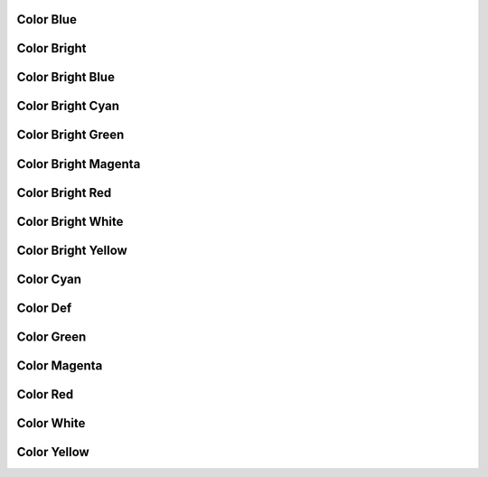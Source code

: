 .. _api_log_colors_blue:

Color Blue
----------

.. doxygendefine:: C_BLUE
    :project: FastDDS

.. _api_log_colors_bright:

Color Bright
------------

.. doxygendefine:: C_BRIGHT
    :project: FastDDS

.. _api_log_colors_bright_blue:

Color Bright Blue
-----------------

.. doxygendefine:: C_B_BLUE
    :project: FastDDS

.. _api_log_colors_bright_cyan:

Color Bright Cyan
-----------------

.. doxygendefine:: C_B_CYAN
    :project: FastDDS

.. _api_log_colors_bright_green:

Color Bright Green
------------------

.. doxygendefine:: C_B_GREEN
    :project: FastDDS

.. _api_log_colors_bright_magenta:

Color Bright Magenta
--------------------

.. doxygendefine:: C_B_MAGENTA
    :project: FastDDS

.. _api_log_colors_bright_red:

Color Bright Red
----------------

.. doxygendefine:: C_B_RED
    :project: FastDDS

.. _api_log_colors_bright_white:

Color Bright White
------------------

.. doxygendefine:: C_B_WHITE
    :project: FastDDS

.. _api_log_colors_bright_yellow:

Color Bright Yellow
-------------------

.. doxygendefine:: C_B_YELLOW
    :project: FastDDS

.. _api_log_colors_cyan:

Color Cyan
----------

.. doxygendefine:: C_CYAN
    :project: FastDDS

.. _api_log_colors_def:

Color Def
---------

.. doxygendefine:: C_DEF
    :project: FastDDS

.. _api_log_colors_green:

Color Green
-----------

.. doxygendefine:: C_GREEN
    :project: FastDDS

.. _api_log_colors_magenta:

Color Magenta
-------------

.. doxygendefine:: C_MAGENTA
    :project: FastDDS

.. _api_log_colors_red:

Color Red
---------

.. doxygendefine:: C_RED
    :project: FastDDS

.. _api_log_colors_white:

Color White
-----------

.. doxygendefine:: C_WHITE
    :project: FastDDS

.. _api_log_colors_yellow:

Color Yellow
------------

.. doxygendefine:: C_YELLOW
    :project: FastDDS
